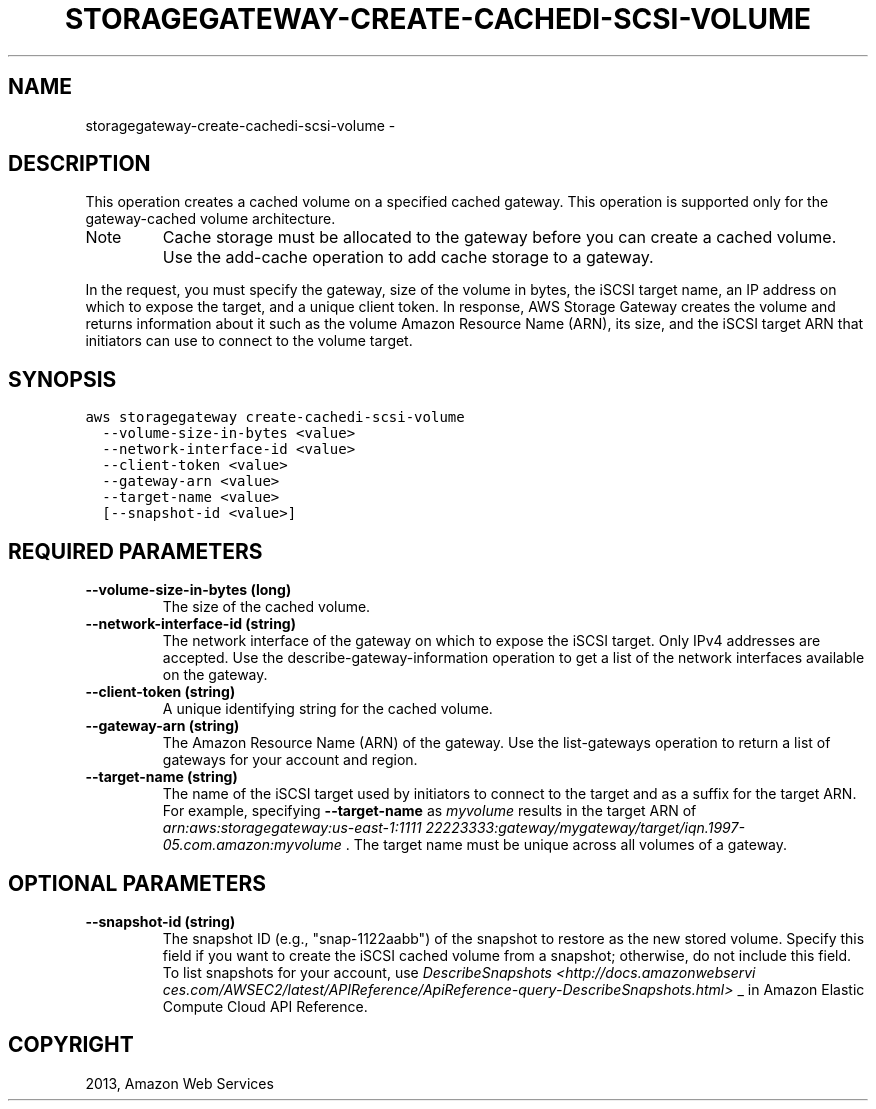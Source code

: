 .TH "STORAGEGATEWAY-CREATE-CACHEDI-SCSI-VOLUME" "1" "March 11, 2013" "0.8" "aws-cli"
.SH NAME
storagegateway-create-cachedi-scsi-volume \- 
.
.nr rst2man-indent-level 0
.
.de1 rstReportMargin
\\$1 \\n[an-margin]
level \\n[rst2man-indent-level]
level margin: \\n[rst2man-indent\\n[rst2man-indent-level]]
-
\\n[rst2man-indent0]
\\n[rst2man-indent1]
\\n[rst2man-indent2]
..
.de1 INDENT
.\" .rstReportMargin pre:
. RS \\$1
. nr rst2man-indent\\n[rst2man-indent-level] \\n[an-margin]
. nr rst2man-indent-level +1
.\" .rstReportMargin post:
..
.de UNINDENT
. RE
.\" indent \\n[an-margin]
.\" old: \\n[rst2man-indent\\n[rst2man-indent-level]]
.nr rst2man-indent-level -1
.\" new: \\n[rst2man-indent\\n[rst2man-indent-level]]
.in \\n[rst2man-indent\\n[rst2man-indent-level]]u
..
.\" Man page generated from reStructuredText.
.
.SH DESCRIPTION
.sp
This operation creates a cached volume on a specified cached gateway. This
operation is supported only for the gateway\-cached volume architecture.
.IP Note
Cache storage must be allocated to the gateway before you can create a cached
volume. Use the  add\-cache operation to add cache storage to a gateway.
.RE
.sp
In the request, you must specify the gateway, size of the volume in bytes, the
iSCSI target name, an IP address on which to expose the target, and a unique
client token. In response, AWS Storage Gateway creates the volume and returns
information about it such as the volume Amazon Resource Name (ARN), its size,
and the iSCSI target ARN that initiators can use to connect to the volume
target.
.SH SYNOPSIS
.sp
.nf
.ft C
aws storagegateway create\-cachedi\-scsi\-volume
  \-\-volume\-size\-in\-bytes <value>
  \-\-network\-interface\-id <value>
  \-\-client\-token <value>
  \-\-gateway\-arn <value>
  \-\-target\-name <value>
  [\-\-snapshot\-id <value>]
.ft P
.fi
.SH REQUIRED PARAMETERS
.INDENT 0.0
.TP
.B \fB\-\-volume\-size\-in\-bytes\fP  (long)
The size of the cached volume.
.TP
.B \fB\-\-network\-interface\-id\fP  (string)
The network interface of the gateway on which to expose the iSCSI target. Only
IPv4 addresses are accepted. Use the  describe\-gateway\-information operation
to get a list of the network interfaces available on the gateway.
.TP
.B \fB\-\-client\-token\fP  (string)
A unique identifying string for the cached volume.
.TP
.B \fB\-\-gateway\-arn\fP  (string)
The Amazon Resource Name (ARN) of the gateway. Use the  list\-gateways
operation to return a list of gateways for your account and region.
.TP
.B \fB\-\-target\-name\fP  (string)
The name of the iSCSI target used by initiators to connect to the target and
as a suffix for the target ARN. For example, specifying \fB\-\-target\-name\fP as
\fImyvolume\fP results in the target ARN of \fIarn:aws:storagegateway:us\-east\-1:1111
22223333:gateway/mygateway/target/iqn.1997\-05.com.amazon:myvolume\fP . The
target name must be unique across all volumes of a gateway.
.UNINDENT
.SH OPTIONAL PARAMETERS
.INDENT 0.0
.TP
.B \fB\-\-snapshot\-id\fP  (string)
The snapshot ID (e.g., "snap\-1122aabb") of the snapshot to restore as the new
stored volume. Specify this field if you want to create the iSCSI cached
volume from a snapshot; otherwise, do not include this field. To list
snapshots for your account, use \fIDescribeSnapshots <http://docs.amazonwebservi
ces.com/AWSEC2/latest/APIReference/ApiReference\-query\-DescribeSnapshots.html>\fP
_ in Amazon Elastic Compute Cloud API Reference.
.UNINDENT
.SH COPYRIGHT
2013, Amazon Web Services
.\" Generated by docutils manpage writer.
.
